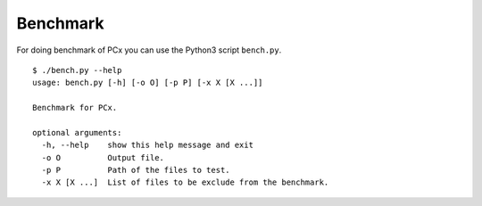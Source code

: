 Benchmark
=========

For doing benchmark of PCx you can use the Python3 script ``bench.py``. ::

    $ ./bench.py --help
    usage: bench.py [-h] [-o O] [-p P] [-x X [X ...]]

    Benchmark for PCx.

    optional arguments:
      -h, --help    show this help message and exit
      -o O          Output file.
      -p P          Path of the files to test.
      -x X [X ...]  List of files to be exclude from the benchmark.
